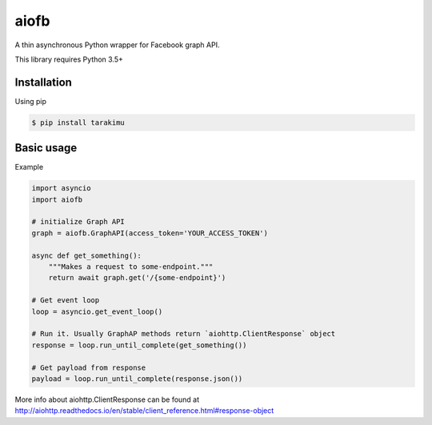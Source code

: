 =====
aiofb
=====

.. image:: https://img.shields.io/pypi/v/aiofb.svg
        :target: https://pypi.python.org/pypi/aiofb

.. image:: https://img.shields.io/travis/tehamalab/aiofb.svg
        :target: https://travis-ci.org/tehamalab/aiofb

.. image:: https://readthedocs.org/projects/aiofb/badge/?version=latest
        :target: https://aiofb.readthedocs.io/en/latest/?badge=latest
        :alt: Documentation Status

A thin asynchronous Python wrapper for Facebook graph API.

This library requires Python 3.5+

Installation
-------------
Using pip

.. code-block:: console

    $ pip install tarakimu


Basic usage
------------
Example

.. code-block:: python

    import asyncio
    import aiofb

    # initialize Graph API
    graph = aiofb.GraphAPI(access_token='YOUR_ACCESS_TOKEN')

    async def get_something():
        """Makes a request to some-endpoint."""
        return await graph.get('/{some-endpoint}')

    # Get event loop
    loop = asyncio.get_event_loop()

    # Run it. Usually GraphAP methods return `aiohttp.ClientResponse` object
    response = loop.run_until_complete(get_something())

    # Get payload from response
    payload = loop.run_until_complete(response.json())

More info about aiohttp.ClientResponse can be found at
http://aiohttp.readthedocs.io/en/stable/client_reference.html#response-object
